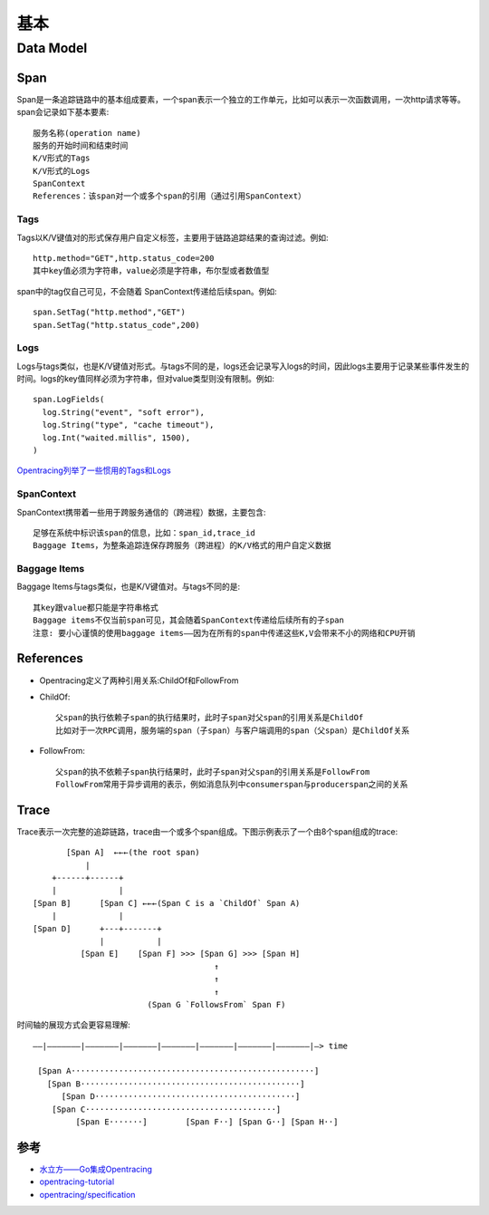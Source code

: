 基本
####

Data Model
==========

Span
----

Span是一条追踪链路中的基本组成要素，一个span表示一个独立的工作单元，比如可以表示一次函数调用，一次http请求等等。span会记录如下基本要素::

    服务名称(operation name)
    服务的开始时间和结束时间
    K/V形式的Tags
    K/V形式的Logs
    SpanContext
    References：该span对一个或多个span的引用（通过引用SpanContext）

Tags
````

Tags以K/V键值对的形式保存用户自定义标签，主要用于链路追踪结果的查询过滤。例如::

    http.method="GET",http.status_code=200
    其中key值必须为字符串，value必须是字符串，布尔型或者数值型

span中的tag仅自己可见，不会随着 SpanContext传递给后续span。例如::

    span.SetTag("http.method","GET")
    span.SetTag("http.status_code",200)

Logs
``````

Logs与tags类似，也是K/V键值对形式。与tags不同的是，logs还会记录写入logs的时间，因此logs主要用于记录某些事件发生的时间。logs的key值同样必须为字符串，但对value类型则没有限制。例如::

    span.LogFields(
      log.String("event", "soft error"),
      log.String("type", "cache timeout"),
      log.Int("waited.millis", 1500),
    )

`Opentracing列举了一些惯用的Tags和Logs <https://github.com/opentracing/specification/blob/master/semantic_conventions.md>`_

SpanContext
```````````

SpanContext携带着一些用于跨服务通信的（跨进程）数据，主要包含::

    足够在系统中标识该span的信息，比如：span_id,trace_id
    Baggage Items，为整条追踪连保存跨服务（跨进程）的K/V格式的用户自定义数据

Baggage Items
`````````````

Baggage Items与tags类似，也是K/V键值对。与tags不同的是::

    其key跟value都只能是字符串格式
    Baggage items不仅当前span可见，其会随着SpanContext传递给后续所有的子span
    注意: 要小心谨慎的使用baggage items——因为在所有的span中传递这些K,V会带来不小的网络和CPU开销

References
----------

* Opentracing定义了两种引用关系:ChildOf和FollowFrom
* ChildOf::
  
    父span的执行依赖子span的执行结果时，此时子span对父span的引用关系是ChildOf
    比如对于一次RPC调用，服务端的span（子span）与客户端调用的span（父span）是ChildOf关系

* FollowFrom::
  
    父span的执不依赖子span执行结果时，此时子span对父span的引用关系是FollowFrom
    FollowFrom常用于异步调用的表示，例如消息队列中consumerspan与producerspan之间的关系

Trace
-----

Trace表示一次完整的追踪链路，trace由一个或多个span组成。下图示例表示了一个由8个span组成的trace::


            [Span A]  ←←←(the root span)
                |
         +------+------+
         |             |
     [Span B]      [Span C] ←←←(Span C is a `ChildOf` Span A)
         |             |
     [Span D]      +---+-------+
                   |           |
               [Span E]    [Span F] >>> [Span G] >>> [Span H]
                                           ↑
                                           ↑
                                           ↑
                             (Span G `FollowsFrom` Span F)

时间轴的展现方式会更容易理解::

    ––|–––––––|–––––––|–––––––|–––––––|–––––––|–––––––|–––––––|–> time

     [Span A···················································]
       [Span B··············································]
          [Span D··········································]
        [Span C········································]
             [Span E·······]        [Span F··] [Span G··] [Span H··]





参考
----

* `水立方——Go集成Opentracing <https://juejin.im/post/5d7ed711e51d4562165535ab>`_
* `opentracing-tutorial <https://github.com/yurishkuro/opentracing-tutorial/tree/master/go>`_
* `opentracing/specification <https://github.com/opentracing/specification>`_